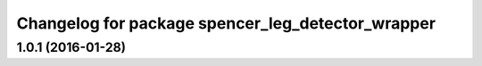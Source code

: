 ^^^^^^^^^^^^^^^^^^^^^^^^^^^^^^^^^^^^^^^^^^^^^^^^^^
Changelog for package spencer_leg_detector_wrapper
^^^^^^^^^^^^^^^^^^^^^^^^^^^^^^^^^^^^^^^^^^^^^^^^^^

1.0.1 (2016-01-28)
------------------
